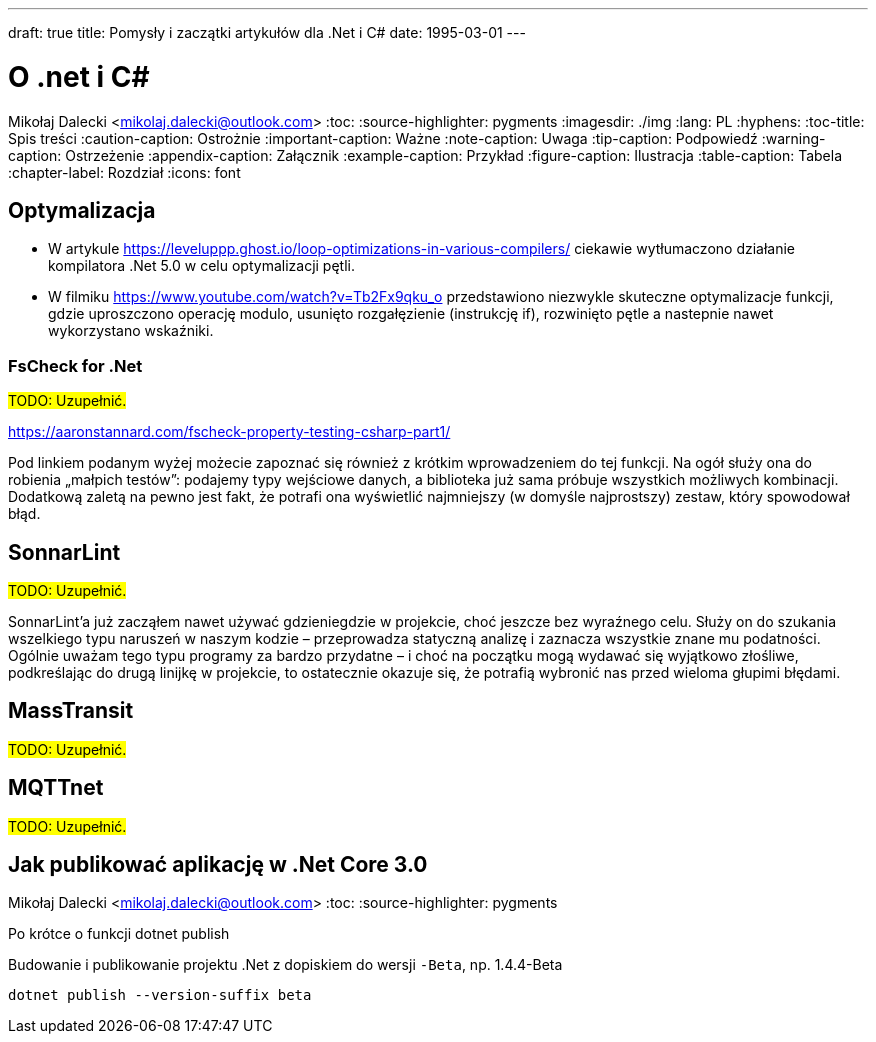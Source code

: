 ---
draft: true
title: Pomysły i zaczątki artykułów dla .Net i C#
date: 1995-03-01
---

= O .net i C#
Mikołaj Dalecki <mikolaj.dalecki@outlook.com>
:toc:
:source-highlighter: pygments
:imagesdir: ./img
:lang: PL
:hyphens:
:toc-title: Spis treści
:caution-caption: Ostrożnie
:important-caption: Ważne
:note-caption: Uwaga
:tip-caption: Podpowiedź
:warning-caption: Ostrzeżenie
:appendix-caption: Załącznik
:example-caption: Przykład
:figure-caption: Ilustracja
:table-caption: Tabela
:chapter-label: Rozdział
:icons: font

== Optymalizacja

* W artykule https://leveluppp.ghost.io/loop-optimizations-in-various-compilers/ ciekawie wytłumaczono działanie kompilatora .Net 5.0 w celu optymalizacji pętli.

indexterm:[C#, wskaźniki]
indexterm:[wskaźniki, C#]

* W filmiku https://www.youtube.com/watch?v=Tb2Fx9qku_o przedstawiono niezwykle skuteczne optymalizacje funkcji, gdzie uproszczono operację modulo, usunięto rozgałęzienie (instrukcję if), rozwinięto pętle a nastepnie nawet wykorzystano wskaźniki.

=== ((FsCheck)) for .Net

#TODO: Uzupełnić.#

https://aaronstannard.com/fscheck-property-testing-csharp-part1/

Pod linkiem podanym wyżej możecie zapoznać się również z krótkim wprowadzeniem do tej funkcji.
Na ogół służy ona do robienia „małpich testów”: podajemy typy wejściowe danych, a biblioteka już sama próbuje wszystkich możliwych kombinacji.
Dodatkową zaletą na pewno jest fakt, że potrafi ona wyświetlić najmniejszy (w domyśle najprostszy) zestaw, który spowodował błąd.

== ((SonnarLint))

#TODO: Uzupełnić.#

SonnarLint'a już zacząłem nawet używać gdzieniegdzie w projekcie, choć jeszcze bez wyraźnego celu. 
Służy on do szukania wszelkiego typu naruszeń w naszym kodzie – przeprowadza statyczną analizę i zaznacza wszystkie znane mu podatności. 
Ogólnie uważam tego typu programy za bardzo przydatne – i choć na początku mogą wydawać się wyjątkowo złośliwe, podkreślając do drugą linijkę w projekcie, to ostatecznie okazuje się, że potrafią wybronić nas przed wieloma głupimi błędami. 

== MassTransit 
#TODO: Uzupełnić.#

== MQTTnet
#TODO: Uzupełnić.#

== Jak publikować aplikację w ((.Net Core 3.0))
Mikołaj Dalecki <mikolaj.dalecki@outlook.com>
:toc:
:source-highlighter: pygments

[.lead]
Po krótce o funkcji ((dotnet publish))

[source,powershell]
.Budowanie i publikowanie projektu .Net z dopiskiem do wersji `-Beta`, np. 1.4.4-Beta
----
dotnet publish --version-suffix beta
----